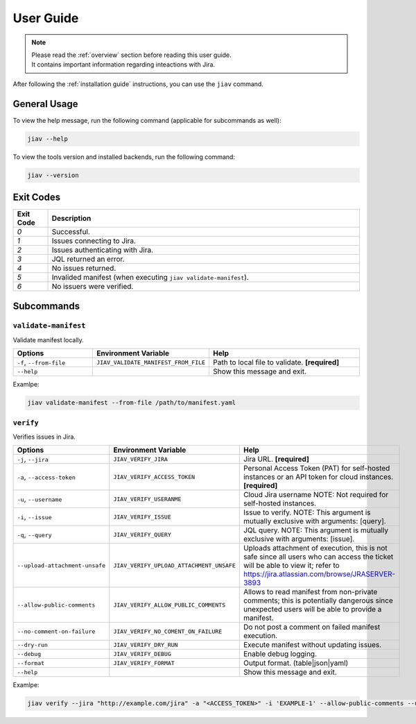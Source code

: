 ############
 User Guide
############

.. note::

   |  Please read the :ref:`overview` section before reading this user
      guide.
   |  It contains important information regarding inteactions with Jira.

After following the :ref:`installation guide` instructions, you can use
the ``jiav`` command.

***************
 General Usage
***************

To view the help message, run the following command (applicable for
subcommands as well):

.. code:: bash

   jiav --help

To view the tools version and installed backends, run the following
command:

.. code:: bash

   jiav --version

************
 Exit Codes
************

.. list-table::
   :widths: 10 90
   :header-rows: 1

   -  -  Exit Code
      -  Description
   -  -  `0`
      -  Successful.
   -  -  `1`
      -  Issues connecting to Jira.
   -  -  `2`
      -  Issues authenticating with Jira.
   -  -  `3`
      -  JQL returned an error.
   -  -  `4`
      -  No issues returned.
   -  -  `5`
      -  Invalided manifest (when executing ``jiav validate-manifest``).
   -  -  `6`
      -  No issuers were verified.

*************
 Subcommands
*************

``validate-manifest``
=====================

Validate manifest locally.

.. list-table::
   :widths: 25 25 50
   :header-rows: 1

   -  -  Options
      -  Environment Variable
      -  Help

   -  -  ``-f``, ``--from-file``
      -  ``JIAV_VALIDATE_MANIFEST_FROM_FILE``
      -  Path to local file to validate. **[required]**

   -  -  ``--help``
      -
      -  Show this message and exit.

Examlpe:

.. code:: bash

   jiav validate-manifest --from-file /path/to/manifest.yaml

``verify``
==========

Verifies issues in Jira.

.. list-table::
   :widths: 25 25 50
   :header-rows: 1

   -  -  Options
      -  Environment Variable
      -  Help

   -  -  ``-j``, ``--jira``
      -  ``JIAV_VERIFY_JIRA``
      -  Jira URL. **[required]**

   -  -  ``-a``, ``--access-token``
      -  ``JIAV_VERIFY_ACCESS_TOKEN``
      -  Personal Access Token (PAT) for self-hosted instances or an API
         token for cloud instances. **[required]**

   -  -  ``-u``, ``--username``
      -  ``JIAV_VERIFY_USERANME``
      -  Cloud Jira username NOTE: Not required for self-hosted
         instances.

   -  -  ``-i``, ``--issue``
      -  ``JIAV_VERIFY_ISSUE``
      -  Issue to verify. NOTE: This argument is mutually exclusive with
         arguments: [query].

   -  -  ``-q``, ``--query``
      -  ``JIAV_VERIFY_QUERY``
      -  JQL query. NOTE: This argument is mutually exclusive with
         arguments: [issue].

   -  -  ``--upload-attachment-unsafe``

      -  ``JIAV_VERIFY_UPLOAD_ATTACHMENT_UNSAFE``

      -  Uploads attachment of execution, this is not safe since all
         users who can access the ticket will be able to view it; refer
         to https://jira.atlassian.com/browse/JRASERVER-3893

   -  -  ``--allow-public-comments``

      -  ``JIAV_VERIFY_ALLOW_PUBLIC_COMMENTS``

      -  Allows to read manifest from non-private comments; this is
         potentially dangerous since unexpected users will be able to
         provide a manifest.

   -  -  ``--no-comment-on-failure``
      -  ``JIAV_VERIFY_NO_COMENT_ON_FAILURE``
      -  Do not post a comment on failed manifest execution.

   -  -  ``--dry-run``
      -  ``JIAV_VERIFY_DRY_RUN``
      -  Execute manifest without updating issues.

   -  -  ``--debug``
      -  ``JIAV_VERIFY_DEBUG``
      -  Enable debug logging.

   -  -  ``--format``
      -  ``JIAV_VERIFY_FORMAT``
      -  Output format. (table|json|yaml)

   -  -  ``--help``
      -
      -  Show this message and exit.

Examlpe:

.. code:: bash

   jiav verify --jira "http://example.com/jira" -a "<ACCESS_TOKEN>" -i 'EXAMPLE-1' --allow-public-comments --upload-attachment-unsafe
